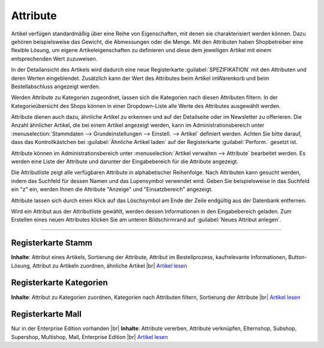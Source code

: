 ﻿Attribute
*********
Artikel verfügen standardmäßig über eine Reihe von Eigenschaften, mit denen sie charakterisiert werden können. Dazu gehören beispielsweise das Gewicht, die Abmessungen oder die Menge. Mit den Attributen haben Shopbetreiber eine flexible Lösung, um eigene Artikeleigenschaften zu definieren und diese dem jeweiligen Artikel mit einem entsprechenden Wert zuzuweisen.

In der Detailansicht des Artikels wird dadurch eine neue Registerkarte :guilabel:`SPEZIFIKATION` mit den Attributen und deren Werten eingeblendet. Zusätzlich kann der Wert des Attributes beim Artikel im\Warenkorb und beim Bestellabschluss angezeigt werden.

Werden Attribute zu Kategorien zugeordnet, lassen sich die Kategorien nach diesen Attributen filtern. In der Kategorieübersicht des Shops können in einer Dropdown-Liste alle Werte des Attributes ausgewählt werden.

Attribute dienen auch dazu, ähnliche Artikel zu erkennen und auf der Detailseite oder im Newsletter zu offerieren. Die Anzahl ähnlicher Artikel, die bei einem Artikel angezeigt werden, kann im Administrationsbereich unter :menuselection:`Stammdaten --> Grundeinstellungen --> Einstell. --> Artikel` definiert werden. Achten Sie bitte darauf, dass das Kontrollkästchen bei :guilabel:`Ähnliche Artikel laden` auf der Registerkarte :guilabel:`Perform.` gesetzt ist.

.. image:: ../../media/screenshots-de/oxbaff01.png
   :alt: Attribute
   :height: 502
   :width: 650

Attribute können im Administrationsbereich unter :menuselection:`Artikel verwalten --> Attribute` bearbeitet werden. Es werden eine Liste der Attribute und darunter der Eingabebereich für die Attribute angezeigt.

Die Attributliste zeigt alle verfügbaren Attribute in alphabetischer Reihenfolge. Nach Attributen kann gesucht werden, indem das Suchfeld für dessen Namen und das Lupensymbol verwendet wird. Geben Sie beispielsweise in das Suchfeld ein \"z\" ein, werden Ihnen die Attribute \"Anzeige\" und \"Einsatzbereich\" angezeigt.

Attribute lassen sich durch einen Klick auf das Löschsymbol am Ende der Zeile endgültig aus der Datenbank entfernen.

Wird ein Attribut aus der Attributliste gewählt, werden dessen Informationen in den Eingabebereich geladen. Zum Erstellen eines neuen Attributes klicken Sie am unteren Bildschirmrand auf :guilabel:`Neues Attribut anlegen`.

-----------------------------------------------------------------------------------------

.. |link| image:: ../../media/icons-de/link.png
.. |br| raw:: html 

   <br />

Registerkarte Stamm
+++++++++++++++++++
**Inhalte**: Attribut eines Artikels, Sortierung der Attribute, Attribut im Bestellprozess, kaufrelevante Informationen, Button-Lösung, Attribut zu Artikeln zuordnen, ähnliche Artikel |br|
`Artikel lesen <registerkarte-stamm.html>`_ |link|

Registerkarte Kategorien
++++++++++++++++++++++++
**Inhalte**: Attribut zu Kategorien zuordnen, Kategorien nach Attributen filtern, Sortierung der Attribute |br|
`Artikel lesen <registerkarte-kategorien.html>`_ |link|

Registerkarte Mall
++++++++++++++++++
Nur in der Enterprise Edition vorhanden |br|
**Inhalte**: Attribute vererben, Attribute verknüpfen, Elternshop, Subshop, Supershop, Multishop, Mall, Enterprise Edition |br|
`Artikel lesen <registerkarte-mall.html>`_ |link|

.. seealso:: `Artikel <../artikel/artikel.html>`_ | `Artikel - Registerkarte Auswahl <../artikel/registerkarte-auswahl.html>`_